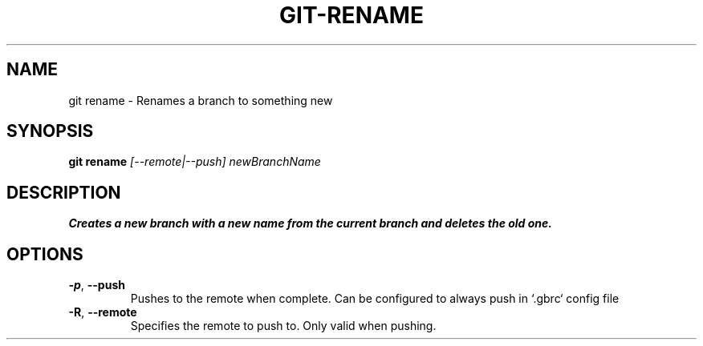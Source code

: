 .TH GIT-RENAME 1
.SH NAME
git rename \- Renames a branch to something new
.SH SYNOPSIS
.B git rename
.IR [--remote|--push]\ newBranchName
.SH DESCRIPTION
.B
Creates a new branch with a new name from the current branch and deletes the old one.
.SH OPTIONS
.TP
.BR \-p ", " \-\-push
Pushes to the remote when complete. Can be configured to always push in `.gbrc` config file
.TP
.BR \-R ", " \-\-remote
Specifies the remote to push to.  Only valid when pushing.
